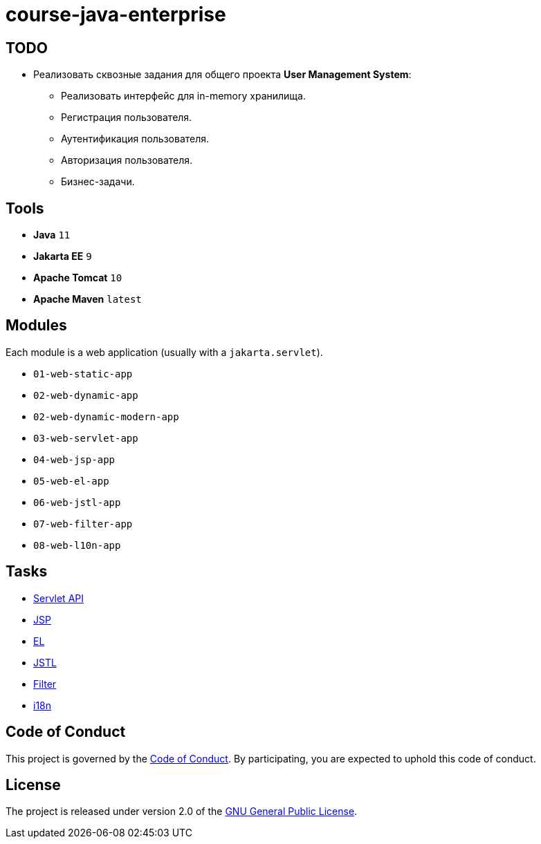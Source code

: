 = course-java-enterprise

== TODO

* Реализовать сквозные задания для общего проекта *User Management System*:
** Реализовать интерфейс для in-memory хранилища.
** Регистрация пользователя.
** Аутентификация пользователя.
** Авторизация пользователя.
** Бизнес-задачи.

== Tools

* *Java* `11`
* *Jakarta EE* `9`
* *Apache Tomcat* `10`
* *Apache Maven* `latest`

== Modules

Each module is a web application (usually with a `jakarta.servlet`).

* `01-web-static-app`
* `02-web-dynamic-app`
* `02-web-dynamic-modern-app`
* `03-web-servlet-app`
* `04-web-jsp-app`
* `05-web-el-app`
* `06-web-jstl-app`
* `07-web-filter-app`
* `08-web-l10n-app`

== Tasks

* link:03-web-servlet-app/src/main/resources/servlet.adoc[Servlet API]
* link:04-web-jsp-app/src/main/resources/jsp.adoc[JSP]
* link:05-web-el-app/src/main/resources/el.adoc[EL]
* link:06-web-jstl-app/src/main/resources/jstl.adoc[JSTL]
* link:07-web-filter-app/src/main/resources/filter.adoc[Filter]
* link:08-web-l10n-app/src/main/resources/i18n.adoc[i18n]

== Code of Conduct

This project is governed by the link:.github/CODE_OF_CONDUCT.adoc[Code of Conduct].
By participating, you are expected to uphold this code of conduct.

== License

The project is released under version 2.0 of the 
https://www.gnu.org/licenses/old-licenses/gpl-2.0.html[GNU General Public License].
